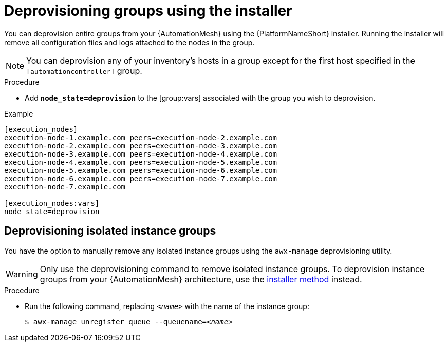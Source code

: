 

[id="proc-deprovisioning-groups"]

= Deprovisioning groups using the installer


[role="_abstract"]
You can deprovision entire groups from your {AutomationMesh} using the {PlatformNameShort} installer. Running the installer will remove all configuration files and logs attached to the nodes in the group.

[NOTE]
====
You can deprovision any of your inventory’s hosts in a group except for the first host specified in the `[automationcontroller]` group.
====


.Procedure

* Add `*node_state=deprovision*` to the [group:vars] associated with the group you wish to deprovision.


.Example
----
[execution_nodes]
execution-node-1.example.com peers=execution-node-2.example.com
execution-node-2.example.com peers=execution-node-3.example.com
execution-node-3.example.com peers=execution-node-4.example.com
execution-node-4.example.com peers=execution-node-5.example.com
execution-node-5.example.com peers=execution-node-6.example.com
execution-node-6.example.com peers=execution-node-7.example.com
execution-node-7.example.com

[execution_nodes:vars]
node_state=deprovision
----

== Deprovisioning isolated instance groups
You have the option to manually remove any isolated instance groups using the `awx-manage` deprovisioning utility.

WARNING: Only use the deprovisioning command to remove isolated instance groups. To deprovision instance groups from your {AutomationMesh} architecture, use the <<proc-deprovisioning-groups, installer method>> instead.

.Procedure

* Run the following command, replacing `__<name>__` with the name of the instance group:
+
[subs="+quotes"]
----
$ awx-manage unregister_queue --queuename=__<name>__
----
